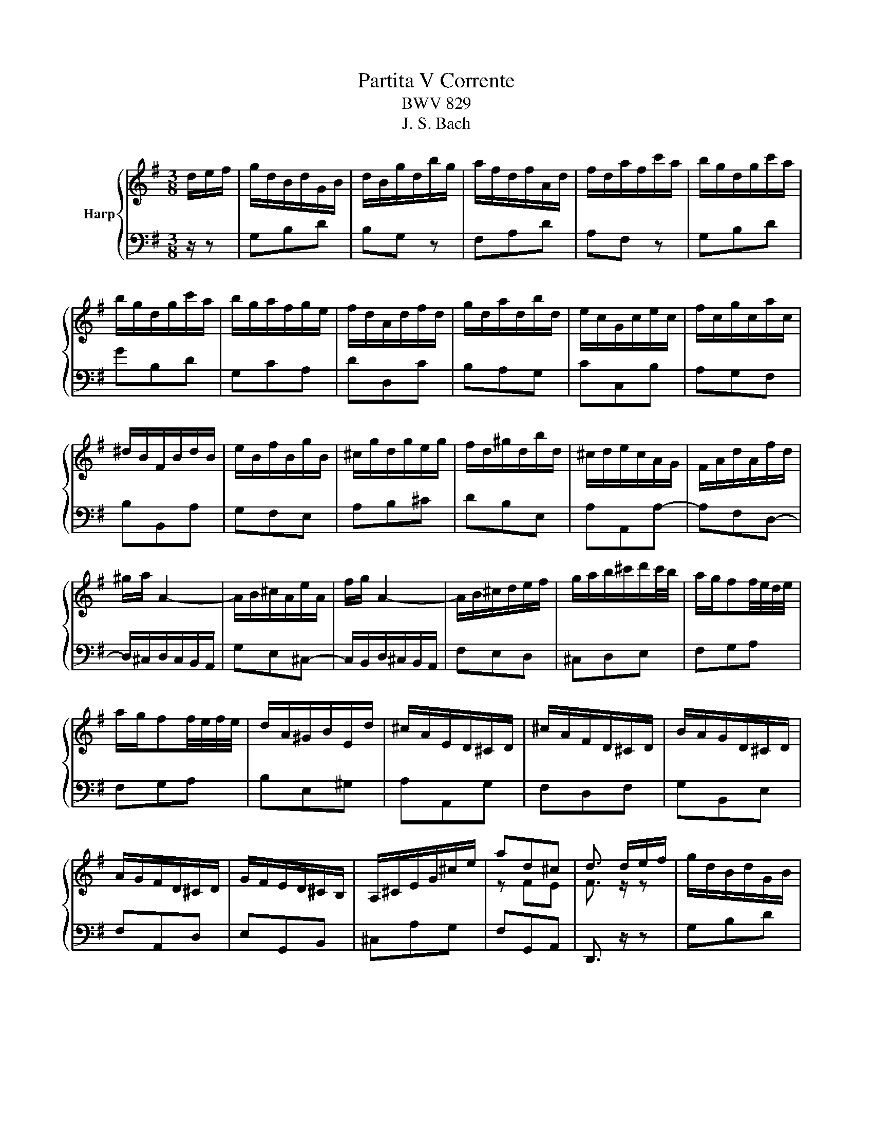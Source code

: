 X:1
T:Partita V Corrente
T:BWV 829
T:J. S. Bach
%%score { ( 1 3 ) | 2 }
L:1/8
M:3/8
K:G
V:1 treble nm="Harp"
V:3 treble 
V:2 bass 
V:1
 d/e/f/ | g/d/B/d/G/B/ | d/B/g/d/b/g/ | a/f/d/f/A/d/ | f/d/a/f/c'/a/ | b/g/d/g/c'/a/ | %6
 b/g/d/g/c'/a/ | b/g/a/f/g/e/ | f/d/A/d/f/d/ | g/d/a/d/b/d/ | e/c/G/c/e/c/ | f/c/g/c/a/c/ | %12
 ^d/B/F/B/d/B/ | e/B/f/B/g/B/ | ^c/g/d/g/e/g/ | f/d/^g/d/b/d/ | ^c/d/e/c/A/G/ | F/A/d/A/f/d/ | %18
 ^g/a/ A2- | A/B/^c/A/e/A/ | f/g/ A2- | A/B/^c/d/e/f/ | g/a/b/^c'/d'/c'/4b/4 | a/g/ff/4e/4d/4e/4 | %24
 a/g/ff/4e/4f/4e/4 | d/A/^G/B/E/d/ | ^c/A/E/D/^C/D/ | ^c/A/F/D/^C/D/ | B/A/G/D/^C/D/ | %29
 A/G/F/D/^C/D/ | G/F/E/D/^C/B,/ | A,/^C/E/G/^c/e/ | ad^c | d3/2 d/e/f/ | g/d/B/d/G/B/ | %35
 d/B/g/d/b/g/ | a/f/d/f/A/d/ | f/d/a/f/c'/a/ | b/g/d/g/c'/a/ | b/g/d/g/c'/a/ | b/g/a/f/g/e/ | %41
 f/d/A/d/f/d/ | g/d/a/d/b/d/ | e/c/G/c/e/c/ | f/c/g/c/a/c/ | ^d/B/F/B/d/B/ | e/B/f/B/g/B/ | %47
 ^c/g/d/g/e/g/ | f/d/^g/d/b/d/ | ^c/d/e/c/A/G/ | F/A/d/A/f/d/ | ^g/a/ A2- | A/B/^c/A/e/A/ | %53
 f/g/ A2- | A/B/^c/d/e/f/ | g/a/b/^c'/d'/c'/4b/4 | a/g/ff/4e/4d/4e/4 | d/A/^G/B/E/d/ | %58
 ^c/A/E/D/^C/D/ | ^c/A/F/D/^C/D/ | B/A/G/D/^C/D/ | A/G/F/D/^C/D/ | G/F/E/D/^C/B,/ | %63
 A,/^C/E/G/^c/e/ | ad^c | d3/2 z/ a | fd^c | def | g/a/b/4a/4b/4a/4b/4a/4g/4a/4 | b2 B | e^de | %71
 acB | ga/g/f/e/ | ^dBb- | bge- | e/^d/e/d/^c/B/ | af^d- | d/^c/e/^d/c/B/ | gfe | c'ba- | %80
 a/g/b/a/g/f/ | e2 g | ^cAB | ^cde | fde | fga | bga | bc'd' | efg | ada | b/g/d/B/d/g/ | %91
 a/f/^d/B/A/B/ | g/e/B/G/B/e/ | =f/d/B/G/F/G/ | e/d/c/B/A/G/ | F/A/c/d/f/a/ | d'gf | g3/2 z/ a | %98
 fd^c | def | g/a/b/4a/4b/4a/4b/4a/4g/4a/4 | b2 B | e^de | acB | ga/g/f/e/ | ^dBb- | bge- | %107
 e/^d/e/d/^c/B/ | af^d- | d/^c/e/^d/c/B/ | gfe | c'ba- | a/g/b/a/g/f/ | e2 g | ^cAB | ^cde | fde | %117
 fga | bga | bc'd' | efg | ada | b/g/d/B/d/g/ | a/f/^d/B/A/B/ | g/e/B/G/B/e/ | =f/d/B/G/F/G/ | %126
 e/d/c/B/A/G/ | F/A/c/d/f/a/ | d'gf | !fermata!g3/2 z3/2 |] %130
V:2
 z/ z | G,B,D | B,G, z | F,A,D | A,F, z | G,B,D | GB,D | G,CA, | DD,C | B,A,G, | CC,B, | A,G,F, | %12
 B,B,,A, | G,F,E, | A,B,^C | DB,E, | A,A,,A,- | A,F,D,- | D,/^C,/D,/C,/B,,/A,,/ | G,E,^C,- | %20
 C,/B,,/D,/^C,/B,,/A,,/ | F,E,D, | ^C,D,E, | F,G,A, | F,G,A, | B,E,^G, | A,A,,G, | F,D,F, | %28
 G,B,,E, | F,A,,D, | E,G,,B,, | ^C,A,G, | F,G,,A,, | D,,3/2 z/ z | G,B,D | B,G, z | F,A,D | %37
 A,F, z | G,B,D | GB,D | G,CA, | DD,C | B,A,G, | CC,B, | A,G,F, | B,B,,A, | G,F,E, | A,B,^C | %48
 DB,E, | A,A,,A,- | A,F,D,- | D,/^C,/D,/C,/B,,/A,,/ | G,E,^C,- | C,/B,,/D,/^C,/B,,/A,,/ | F,E,D, | %55
 ^C,D,E, | F,G,A, | B,E,^G, | A,A,,G, | F,D,F, | G,B,,E, | F,A,,D, | E,G,,B,, | ^C,A,G, | %64
 F,G,,A,, | D,,3/2 A,/B,/^C/ | D/A,/F,/A,/E,/G,/ | F,/A,/G,/B,/A,/C/ | B,/D/C/E/D/F/ | %69
 G/D/B,/D/G,/B,/ | C/B,/A,/B,/G,/B,/ | F,/A,/E,/A,/^D,/A,/ | E,/G,/D,/G,/C,/A,/ | %73
 B,/F,/^D,/F,/A,,/_E,/ | G,,/B,,/E,/B,,/G,/E,/ | ^A,/B,/ B,,2- | B,,/^C,/^D,/B,,/F,/B,,/ | %77
 G,/A,/ B,,2- | B,,/^C,/^D,/E,/F,/G,/ | A,/B,/^C/^D/E/D/ | EG,B, | E,/B,,/G,,/B,,/E,,/E,/ | %82
 A,,/B,,/^C,/A,,/D,/A,,/ | E,/A,,/F,/A,,/G,/A,,/ | D,/E,/F,/D,/G,/D,/ | A,/D,/B,/D,/C/D,/ | %86
 G,/A,/B,/G,/C/G,/ | D/G,/E/G,/=F/G,/ | C/D/C/B,/A,/G,/ | F,/E,/D,/C,/B,,/A,,/ | %90
 G,,/B,,/D,/G,/F,/E,/ | ^D,B,,D, | E,,/G,,/B,,/E,/D,/C,/ | B,,G,,B,, | C,,G,,C,- | C,F,,A,, | %96
 B,,,C,,D,, | G,,,3/2 A,/B,/^C/ | D/A,/F,/A,/E,/G,/ | F,/A,/G,/B,/A,/C/ | B,/D/C/E/D/F/ | %101
 G/D/B,/D/G,/B,/ | C/B,/A,/B,/G,/B,/ | F,/A,/E,/A,/^D,/A,/ | E,/G,/D,/G,/C,/A,/ | %105
 B,/F,/^D,/F,/A,,/_E,/ | G,,/B,,/E,/B,,/G,/E,/ | ^A,/B,/ B,,2- | B,,/^C,/^D,/B,,/F,/B,,/ | %109
 G,/A,/ B,,2- | B,,/^C,/^D,/E,/F,/G,/ | A,/B,/^C/^D/E/D/ | EG,B, | E,/B,,/G,,/B,,/E,,/E,/ | %114
 A,,/B,,/^C,/A,,/D,/A,,/ | E,/A,,/F,/A,,/G,/A,,/ | D,/E,/F,/D,/G,/D,/ | A,/D,/B,/D,/C/D,/ | %118
 G,/A,/B,/G,/C/G,/ | D/G,/E/G,/=F/G,/ | C/D/C/B,/A,/G,/ | F,/E,/D,/C,/B,,/A,,/ | %122
 G,,/B,,/D,/G,/F,/E,/ | ^D,B,,D, | E,,/G,,/B,,/E,/D,/C,/ | B,,G,,B,, | C,,G,,C,- | C,F,,A,, | %128
 B,,,C,,D,, | !fermata!G,,,3/2 z3/2 |] %130
V:3
 x3/2 | x3 | x3 | x3 | x3 | x3 | x3 | x3 | x3 | x3 | x3 | x3 | x3 | x3 | x3 | x3 | x3 | x3 | x3 | %19
 x3 | x3 | x3 | x3 | x3 | x3 | x3 | x3 | x3 | x3 | x3 | x3 | x3 | z FE | F3/2 z/ z | x3 | x3 | x3 | %37
 x3 | x3 | x3 | x3 | x3 | x3 | x3 | x3 | x3 | x3 | x3 | x3 | x3 | x3 | x3 | x3 | x3 | x3 | x3 | %56
 x3 | x3 | x3 | x3 | x3 | x3 | x3 | x3 | z FE | F3/2 x3/2 | x3 | x3 | x3 | x3 | x3 | x3 | x3 | x3 | %74
 x3 | x3 | x3 | x3 | x3 | x3 | x3 | x3 | x3 | x3 | x3 | x3 | x3 | x3 | x3 | x3 | x3 | x3 | x3 | %93
 x3 | x3 | x3 | z BA | B3/2 z/ z | x3 | x3 | x3 | x3 | x3 | x3 | x3 | x3 | x3 | x3 | x3 | x3 | x3 | %111
 x3 | x3 | x3 | x3 | x3 | x3 | x3 | x3 | x3 | x3 | x3 | x3 | x3 | x3 | x3 | x3 | x3 | z BA | %129
 B3/2 x3/2 |] %130

